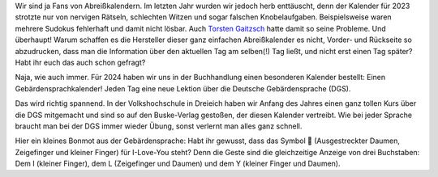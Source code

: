 .. title: Gebärden-Kalender für 2024
.. slug: gebarden-kalender-fur-2024
.. date: 2023-12-10 18:42:43 UTC+01:00
.. tags: Freizeit, Kalender, Lernen
.. category: 
.. link: 
.. description: 
.. type: text

Wir sind ja Fans von Abreißkalendern. Im letzten Jahr wurden wir jedoch
herb enttäuscht, denn der Kalender für 2023 strotzte nur von nervigen
Rätseln, schlechten Witzen und sogar falschen Knobelaufgaben.
Beispielsweise waren mehrere Sudokus fehlerhaft und damit nicht lösbar.
Auch `Torsten Gaitzsch <http://www.kybersetzung.net/2023/02/schluss-mit-unlustig.html>`_ hatte damit so seine Probleme.
Und überhaupt! Warum schaffen es die Hersteller dieser ganz einfachen
Abreißkalender es nicht, Vorder- und Rückseite so abzudrucken, dass man
die Information über den aktuellen Tag am selben(!) Tag ließt, und nicht
erst einen Tag später? Habt ihr euch das auch schon gefragt?

Naja, wie auch immer. Für 2024 haben wir uns in der Buchhandlung einen
besonderen Kalender bestellt: Einen Gebärdensprachkalender! Jeden Tag
eine neue Lektion über die Deutsche Gebärdensprache (DGS). 
   
.. Image:: /images/2023-12-10-GebaerdenKalender.jpg
    :alt: Vorder- und Rückseite von unserem GebärdenKalender für 2024

Das wird richtig spannend. In der Volkshochschule in Dreieich haben wir
Anfang des Jahres einen ganz tollen Kurs über die DGS mitgemacht und
sind so auf den Buske-Verlag gestoßen, der diesen Kalender vertreibt.
Wie bei jeder Sprache braucht man bei der DGS immer wieder Übung, sonst
verlernt man alles ganz schnell.

Hier ein kleines Bonmot aus der Gebärdensprache: Habt ihr gewusst, dass
das Symbol 🤟 (Ausgestreckter Daumen, Zeigefinger und kleiner Finger)
für I-Love-You steht? Denn die Geste sind die gleichzeitige Anzeige von
drei Buchstaben: Dem I (kleiner Finger), dem L (Zeigefinger und Daumen)
und dem Y (kleiner Finger und Daumen).

